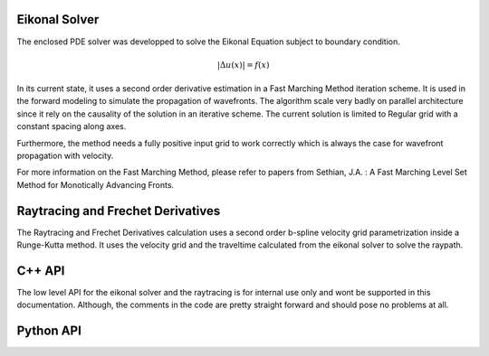 Eikonal Solver
---------------
The enclosed PDE solver was developped to solve the Eikonal Equation subject to boundary condition.

.. math::
    |\Delta u(x)| = f(x)

In its current state, it uses a second order derivative estimation in a Fast Marching Method iteration scheme. It is used in the forward modeling to simulate the propagation of wavefronts. The algorithm scale very badly on parallel architecture since it rely on the causality of the solution in an iterative scheme. The current solution is limited to Regular grid with a constant spacing along axes.

Furthermore, the method needs a fully positive input grid to work correctly which is always the case for wavefront propagation with velocity.

For more information on the Fast Marching Method, please refer to papers from Sethian, J.A. : A Fast Marching Level Set Method for Monotically Advancing Fronts.

Raytracing and Frechet Derivatives
-----------------------------------
The Raytracing and Frechet Derivatives calculation uses a second order b-spline velocity grid parametrization inside a Runge-Kutta method. It uses the velocity grid and the traveltime calculated from the eikonal solver to solve the raypath.


C++ API
--------
The low level API for the eikonal solver and the raytracing is for internal use only and wont be supported in this documentation. Although, the comments in the code are pretty straight forward and should pose no problems at all.

Python API
-----------

